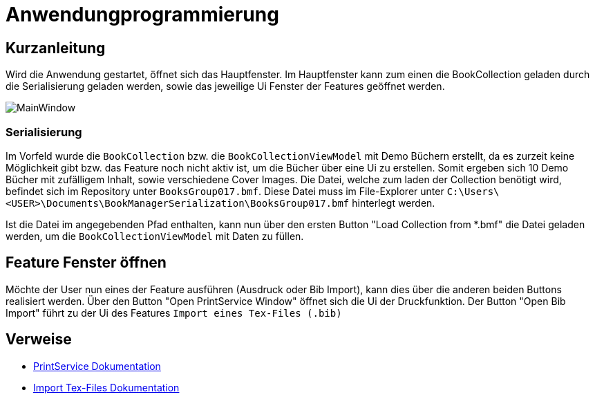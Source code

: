 = Anwendungprogrammierung
:icons: font
:nofooter:
:source-highlighter: highlightjs
:imagesdir: img

== Kurzanleitung
Wird die Anwendung gestartet, öffnet sich das Hauptfenster. Im Hauptfenster kann zum einen die BookCollection geladen durch die Serialisierung geladen werden, sowie das jeweilige Ui Fenster der Features geöffnet werden.

image:MainWindow.jpg[]

=== Serialisierung
Im Vorfeld wurde die `BookCollection` bzw. die `BookCollectionViewModel` mit Demo Büchern erstellt, da es zurzeit keine Möglichkeit gibt bzw. das Feature noch nicht aktiv ist, um die Bücher über eine Ui zu erstellen. Somit ergeben sich 10 Demo Bücher mit zufälligem Inhalt, sowie verschiedene Cover Images. Die Datei, welche zum laden der Collection benötigt wird, befindet sich im Repository unter `BooksGroup017.bmf`. Diese Datei muss im File-Explorer unter `C:\Users\<USER>\Documents\BookManagerSerialization\BooksGroup017.bmf` hinterlegt werden.

Ist die Datei im angegebenden Pfad enthalten, kann nun über den ersten Button "Load Collection from *.bmf" die Datei geladen werden, um die `BookCollectionViewModel` mit Daten zu füllen.

== Feature Fenster öffnen
Möchte der User nun eines der Feature ausführen (Ausdruck oder Bib Import), kann dies über die anderen beiden Buttons realisiert werden. Über den Button "Open PrintService Window" öffnet sich die Ui der Druckfunktion. Der Button "Open Bib Import" führt zu der Ui des Features `Import eines Tex-Files (.bib)`

== Verweise
- https://github.com/choffmann/hsfl-awp-clientapp011/tree/update_doc/Doku/cedrik_hoffmann[PrintService Dokumentation]
- https://github.com/choffmann/hsfl-awp-clientapp011/blob/update_doc/Doku/dimi_dorn/017-Doku-AWP-Hausarbreit.pdf[Import Tex-Files Dokumentation]